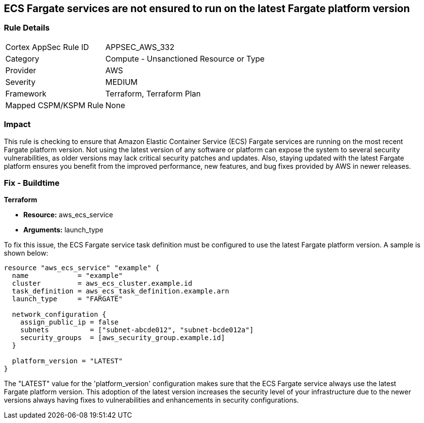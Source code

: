 
== ECS Fargate services are not ensured to run on the latest Fargate platform version

=== Rule Details

[cols="1,2"]
|===
|Cortex AppSec Rule ID |APPSEC_AWS_332
|Category |Compute - Unsanctioned Resource or Type
|Provider |AWS
|Severity |MEDIUM
|Framework |Terraform, Terraform Plan
|Mapped CSPM/KSPM Rule |None
|===


=== Impact
This rule is checking to ensure that Amazon Elastic Container Service (ECS) Fargate services are running on the most recent Fargate platform version. Not using the latest version of any software or platform can expose the system to several security vulnerabilities, as older versions may lack critical security patches and updates. Also, staying updated with the latest Fargate platform ensures you benefit from the improved performance, new features, and bug fixes provided by AWS in newer releases.

=== Fix - Buildtime

*Terraform*

* *Resource:* aws_ecs_service
* *Arguments:* launch_type

To fix this issue, the ECS Fargate service task definition must be configured to use the latest Fargate platform version. A sample is shown below:

[source,hcl]
----
resource "aws_ecs_service" "example" {
  name            = "example"
  cluster         = aws_ecs_cluster.example.id
  task_definition = aws_ecs_task_definition.example.arn
  launch_type     = "FARGATE"

  network_configuration {
    assign_public_ip = false
    subnets          = ["subnet-abcde012", "subnet-bcde012a"]
    security_groups  = [aws_security_group.example.id]
  }

  platform_version = "LATEST"
}
----

The "LATEST" value for the 'platform_version' configuration makes sure that the ECS Fargate service always use the latest Fargate platform version. This adoption of the latest version increases the security level of your infrastructure due to the newer versions always having fixes to vulnerabilities and enhancements in security configurations.

